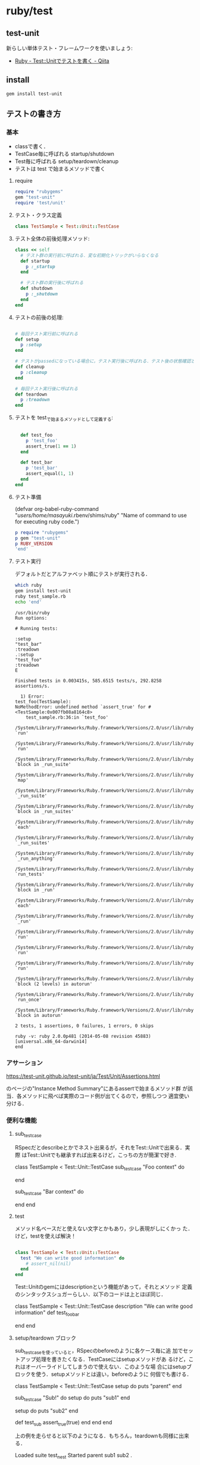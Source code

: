 * ruby/test

** test-unit 
   新らしい単体テスト・フレームワークを使いましょう:
   - [[http://qiita.com/repeatedly/items/727b08599d87af7fa671][Ruby - Test::Unitでテストを書く - Qiita]]

** install

#+BEGIN_SRC sh 
  gem install test-unit 
#+END_SRC
   
** テストの書き方

*** 基本

    - classで書く．
    - TestCase毎に呼ばれる startup/shutdown 
    - Test毎に呼ばれる setup/teardown/cleanup
    - テストは test で始まるメソッドで書く

**** require 

#+BEGIN_SRC ruby
require "rubygems"
gem "test-unit"
require 'test/unit'
#+END_SRC

**** テスト・クラス定義

#+BEGIN_SRC ruby
class TestSample < Test::Unit::TestCase
#+END_SRC

**** テスト全体の前後処理メソッド:

#+BEGIN_SRC ruby 
  class << self
    # テスト群の実行前に呼ばれる．変な初期化トリックがいらなくなる
    def startup
      p :_startup
    end

    # テスト群の実行後に呼ばれる
    def shutdown
      p :_shutdown
    end
  end
#+END_SRC

**** テストの前後の処理:

#+BEGIN_SRC ruby

  # 毎回テスト実行前に呼ばれる
  def setup
    p :setup
  end

  # テストがpassedになっている場合に，テスト実行後に呼ばれる．テスト後の状態確認とかに使える
  def cleanup
    p :cleanup
  end

  # 毎回テスト実行後に呼ばれる
  def teardown
    p :treadown
  end
#+END_SRC

**** テストを test_で始まるメソッドとして定義する:

#+BEGIN_SRC ruby

  def test_foo
    p 'test_foo'
    assert_true(1 == 1)
  end

  def test_bar
    p 'test_bar'
    assert_equal(1, 1)
  end
end

#+END_SRC

**** テスト準備

     (defvar org-babel-ruby-command "/users/home/masayuki/.rbenv/shims/ruby"
     "Name of command to use for executing ruby code.")

#+BEGIN_SRC ruby :results output
p require "rubygems"
p gem "test-unit"
p RUBY_VERSION
'end'

#+END_SRC

#+RESULTS:
: false
: true
: "2.0.0"

#+BEGIN_SRC ruby :exports none :tangle babel/test/test_sample.rb :mkdirp yes
require "rubygems"
# gem "test-unit", "3.1.5"
require 'test/unit'

class TestSample < Test::Unit::TestCase
  class << self
    # テスト群の実行前に呼ばれる．変な初期化トリックがいらなくなる
    def startup
      p :_startup
    end

    # テスト群の実行後に呼ばれる
    def shutdown
      p :_shutdown
    end
  end

  # 毎回テスト実行前に呼ばれる
  def setup
    p :setup
  end

  # テストがpassedになっている場合に，テスト実行後に呼ばれる．テスト後の状態確認とかに使える
  def cleanup
    p :cleanup
  end

  # 毎回テスト実行後に呼ばれる
  def teardown
    p :treadown
  end

  def test_foo
    p 'test_foo'
    assert_true(1 == 1)
  end

  def test_bar
    p 'test_bar'
    assert_equal(1, 1)
  end
end
#+END_SRC

**** テスト実行

    デフォルトだとアルファベット順にテストが実行される．

#+BEGIN_SRC sh :dir babel/test :results output :exports both
which ruby
gem install test-unit
ruby test_sample.rb
echo 'end'
#+END_SRC

#+RESULTS:
#+begin_example
/usr/bin/ruby
Run options: 

# Running tests:

:setup
"test_bar"
:treadown
.:setup
"test_foo"
:treadown
E

Finished tests in 0.003415s, 585.6515 tests/s, 292.8258 assertions/s.

  1) Error:
test_foo(TestSample):
NoMethodError: undefined method `assert_true' for #<TestSample:0x007fb08a8164c8>
    test_sample.rb:36:in `test_foo'
    /System/Library/Frameworks/Ruby.framework/Versions/2.0/usr/lib/ruby/2.0.0/minitest/unit.rb:1301:in `run'
    /System/Library/Frameworks/Ruby.framework/Versions/2.0/usr/lib/ruby/2.0.0/test/unit/testcase.rb:17:in `run'
    /System/Library/Frameworks/Ruby.framework/Versions/2.0/usr/lib/ruby/2.0.0/minitest/unit.rb:919:in `block in _run_suite'
    /System/Library/Frameworks/Ruby.framework/Versions/2.0/usr/lib/ruby/2.0.0/minitest/unit.rb:912:in `map'
    /System/Library/Frameworks/Ruby.framework/Versions/2.0/usr/lib/ruby/2.0.0/minitest/unit.rb:912:in `_run_suite'
    /System/Library/Frameworks/Ruby.framework/Versions/2.0/usr/lib/ruby/2.0.0/test/unit.rb:657:in `block in _run_suites'
    /System/Library/Frameworks/Ruby.framework/Versions/2.0/usr/lib/ruby/2.0.0/test/unit.rb:655:in `each'
    /System/Library/Frameworks/Ruby.framework/Versions/2.0/usr/lib/ruby/2.0.0/test/unit.rb:655:in `_run_suites'
    /System/Library/Frameworks/Ruby.framework/Versions/2.0/usr/lib/ruby/2.0.0/minitest/unit.rb:867:in `_run_anything'
    /System/Library/Frameworks/Ruby.framework/Versions/2.0/usr/lib/ruby/2.0.0/minitest/unit.rb:1060:in `run_tests'
    /System/Library/Frameworks/Ruby.framework/Versions/2.0/usr/lib/ruby/2.0.0/minitest/unit.rb:1047:in `block in _run'
    /System/Library/Frameworks/Ruby.framework/Versions/2.0/usr/lib/ruby/2.0.0/minitest/unit.rb:1046:in `each'
    /System/Library/Frameworks/Ruby.framework/Versions/2.0/usr/lib/ruby/2.0.0/minitest/unit.rb:1046:in `_run'
    /System/Library/Frameworks/Ruby.framework/Versions/2.0/usr/lib/ruby/2.0.0/minitest/unit.rb:1035:in `run'
    /System/Library/Frameworks/Ruby.framework/Versions/2.0/usr/lib/ruby/2.0.0/test/unit.rb:21:in `run'
    /System/Library/Frameworks/Ruby.framework/Versions/2.0/usr/lib/ruby/2.0.0/test/unit.rb:774:in `run'
    /System/Library/Frameworks/Ruby.framework/Versions/2.0/usr/lib/ruby/2.0.0/test/unit.rb:366:in `block (2 levels) in autorun'
    /System/Library/Frameworks/Ruby.framework/Versions/2.0/usr/lib/ruby/2.0.0/test/unit.rb:27:in `run_once'
    /System/Library/Frameworks/Ruby.framework/Versions/2.0/usr/lib/ruby/2.0.0/test/unit.rb:365:in `block in autorun'

2 tests, 1 assertions, 0 failures, 1 errors, 0 skips

ruby -v: ruby 2.0.0p481 (2014-05-08 revision 45883) [universal.x86_64-darwin14]
end
#+end_example

*** アサーション

    https://test-unit.github.io/test-unit/ja/Test/Unit/Assertions.html

    のページの"Instance Method Summary"にあるassertで始まるメソッド群
    が該当．各メソッドに飛べば実際のコード例が出てくるので，参照しつつ
    適宜使い分ける．

*** 便利な機能

**** sub_test_case

RSpecだとdescribeとかでネスト出来るが，それをTest::Unitで出来る．実際
はTest::Unitでも継承すれば出来るけど，こっちの方が簡潔で好き.

class TestSample < Test::Unit::TestCase
  sub_test_case "Foo context" do
    # tests
  end

  sub_test_case "Bar context" do
    # tests
  end
end

**** test

     メソッド名ベースだと使えない文字とかもあり，少し表現がしにくかっ
     た．けど，testを使えば解決！

#+BEGIN_SRC ruby

class TestSample < Test::Unit::TestCase
  test "We can write good information" do
    # assert_nil(nil)
  end
end
#+END_SRC

     Test::Unitのgemにはdescriptionという機能があって，それとメソッド
     定義のシンタックスシュガーらしい．以下のコードは上とほぼ同じ．

class TestSample < Test::Unit::TestCase
  description "We can write good information"
  def test_foo_bar
    # assert_nil(nil)
  end
end

**** setup/teardown ブロック

     sub_test_caseを使っていると，RSpecのbeforeのように各ケース毎に追
     加でセットアップ処理を書きたくなる．TestCaseにはsetupメソッドがあ
     るけど，これはオーバーライドしてしまうので使えない．このような場
     合にはsetupブロックを使う．setupメソッドとは違い，beforeのように
     何個でも書ける．

class TestSample < Test::Unit::TestCase
  setup do
    puts "parent"
  end

  sub_test_case "Sub!" do
    setup do
      puts "sub1"
    end

    setup do
      puts "sub2"
    end

    def test_sub
      assert_true(true)
    end
  end
end

上の例を走らせると以下のようになる．もちろん，teardownも同様に出来る．

Loaded suite test_nest
Started
parent
sub1
sub2
.

Finished in 0.000896 seconds.

注意点として，setupメソッドとsetupブロックでは優先順位が決まっている．気になるなら，setupブロックで統一した方が良いかもしれない．

**** test_order

テストの実行順序を指定出来る．どうしても定義順に実行したいのであれば，:definedを指定すれば上から順に実行される．

class TestSample < Test::Unit::TestCase
  self.test_order = :defined
end

**** データ駆動テスト

     テストとデータを分けて書ける機能です．成功するテストや失敗するテ
     ストをまとめたりするのに便利．テストの中でeach回すのはイケてない
     し，かといってコピペで重複したテスト書くのもつらい．この機能使え
     ば，ちゃんとデータセット毎にテストがわかれます．

#+BEGIN_SRC ruby

class TestSample < Test::Unit::TestCase
  # 'test1'がラベルで，[1, 1]がtest_equalの引数に渡される
  data(
    'test1' => [1, 1],
    'test2' => [2, 2])
  def test_equal(data)
    expected, actual = data
    assert_equal(expected, actual)
  end

  data(
    'test1' => [1, 2],
    'test2' => [2, 3])
  def test_not_equal(data)
    expected, actual = data
    assert_not_equal(expected, actual)
  end
end

#+END_SRC

*** その他
**** assertの作り方

     Test::Unit::Assertions以下に定義して，そのファイルをrequireで読み
     込むだけ．assert_blockとかbuild_messageとかのヘルパーが利用可能．
     assert_blockの中に条件を書く．

#+BEGIN_SRC ruby

require 'test/unit/assertions'

module Test::Unit::Assertions
  def assert_oreore(expected, actual)
    assert_block("failure message") do
      expected == (actual + 'oreore')
    end
  end
end

#+END_SRC

**** Rakeのタスク定義

     コピペで使い回す

#+BEGIN_SRC ruby
desc 'Run test_unit based test'
Rake::TestTask.new do |t|
  # To run test for only one file (or file path pattern)
  #  $ bundle exec rake test TEST=test/test_specified_path.rb
  t.libs << "test"
  t.test_files = Dir["test/**/test_*.rb"]
  t.verbose = true
end
#+END_SRC

*** まとめ

    RSpecほど機能がリッチじゃないので，足りないなら自分で書く必要があ
    るけど，Fluentdレベルだとそんなに困ってない． 個人的には，
    Parameterized Testが入ってくれれば嬉しいという所かな．


